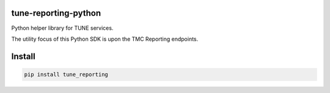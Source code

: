 tune-reporting-python
---------------------

Python helper library for TUNE services.

The utility focus of this Python SDK is upon the TMC Reporting endpoints.

Install
-------

.. code-block:: bash

    pip install tune_reporting
